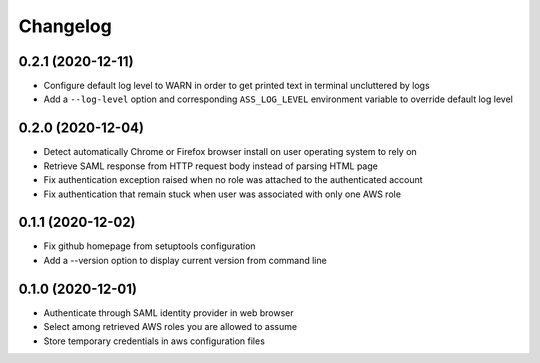 =========
Changelog
=========

0.2.1 (2020-12-11)
------------------

* Configure default log level to WARN in order to get printed text in terminal uncluttered by logs
* Add a ``--log-level`` option and corresponding ``ASS_LOG_LEVEL`` environment variable to override default log level

0.2.0 (2020-12-04)
------------------

* Detect automatically Chrome or Firefox browser install on user operating system to rely on
* Retrieve SAML response from HTTP request body instead of parsing HTML page
* Fix authentication exception raised when no role was attached to the authenticated account
* Fix authentication that remain stuck when user was associated with only one AWS role

0.1.1 (2020-12-02)
------------------

* Fix github homepage from setuptools configuration
* Add a --version option to display current version from command line

0.1.0 (2020-12-01)
------------------

* Authenticate through SAML identity provider in web browser
* Select among retrieved AWS roles you are allowed to assume
* Store temporary credentials in aws configuration files
